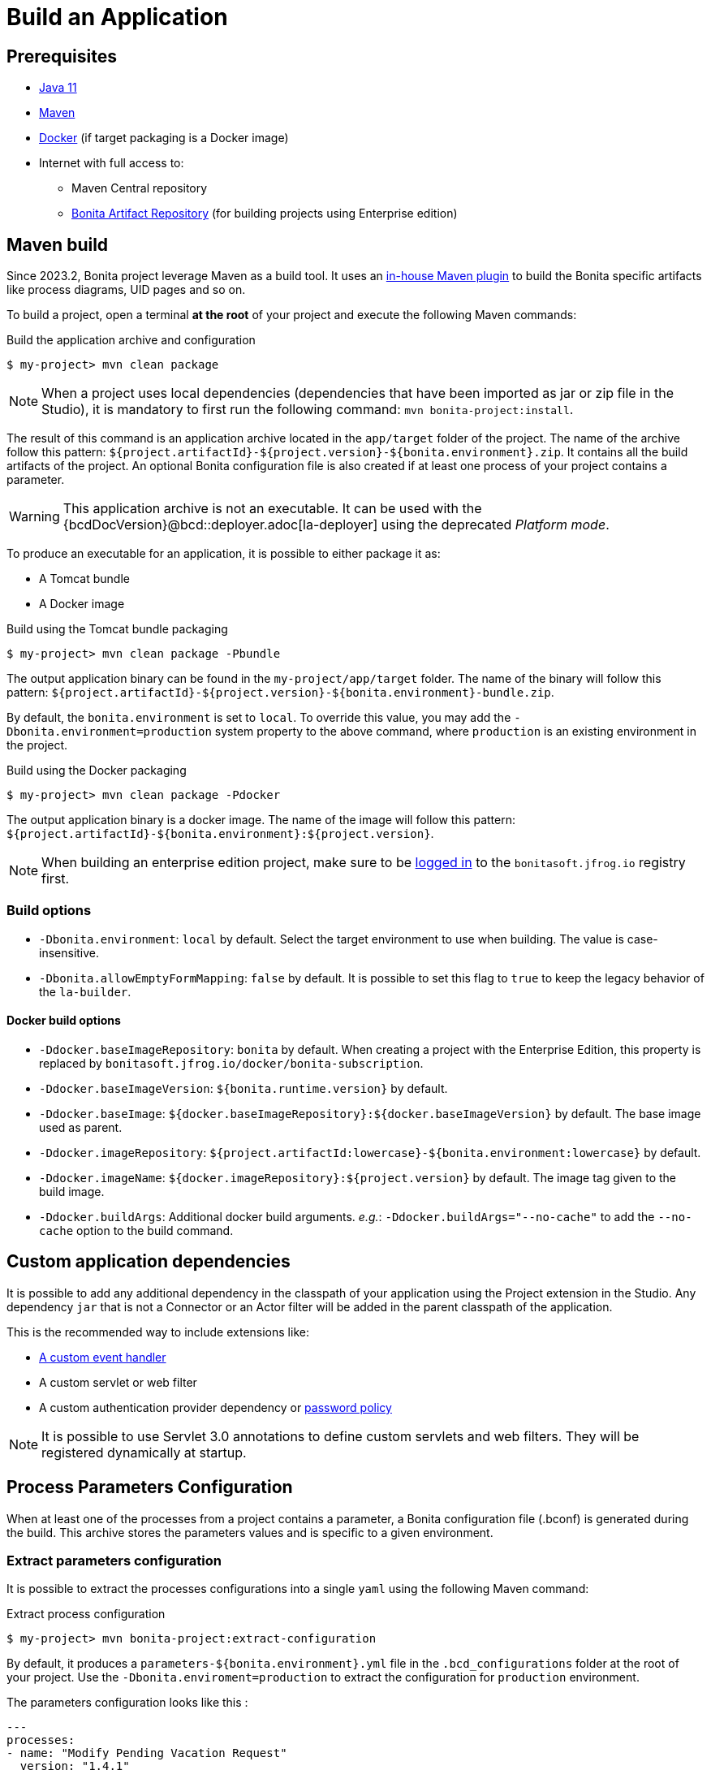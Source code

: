 = Build an Application

:description: How to build an Application from a Bonita project.

== Prerequisites
[#prerequisites]

* https://adoptopenjdk.net/releases.html[Java 11]
* https://maven.apache.org/download.cgi[Maven]
* https://www.docker.com/[Docker] (if target packaging is a Docker image)
* Internet with full access to:
** Maven Central repository
** xref:software-extensibility:bonita-repository-access.adoc#maven-settings[Bonita Artifact Repository] (for building projects using Enterprise edition)

== Maven build

Since 2023.2, Bonita project leverage Maven as a build tool. It uses an https://bonitasoft.github.io/bonita-project-maven-plugin/[in-house Maven plugin] to build the Bonita specific artifacts like process diagrams, UID pages and so on.

To build a project, open a terminal *at the root* of your project and execute the following Maven commands:

.Build the application archive and configuration
[source,shell]
----
$ my-project> mvn clean package
----

NOTE: When a project uses local dependencies (dependencies that have been imported as jar or zip file in the Studio), it is mandatory to first run the following command: `mvn bonita-project:install`.

The result of this command is an application archive located in the `app/target` folder of the project. The name of the archive follow this pattern: `${project.artifactId}-${project.version}-${bonita.environment}.zip`. It contains all the build artifacts of the project. An optional Bonita configuration file is also created if at least one process of your project contains a parameter.

WARNING: This application archive is not an executable. It can be used with the {bcdDocVersion}@bcd::deployer.adoc[la-deployer] using the deprecated _Platform mode_.

To produce an executable for an application, it is possible to either package it as:

* A Tomcat bundle
* A Docker image

.Build using the Tomcat bundle packaging
[source,shell]
----
$ my-project> mvn clean package -Pbundle
----

The output application binary can be found in the `my-project/app/target` folder. The name of the binary will follow this pattern: `${project.artifactId}-${project.version}-${bonita.environment}-bundle.zip`.

By default, the `bonita.environment` is set to `local`. To override this value, you may add the `-Dbonita.environment=production` system property to the above command, where `production` is an existing environment in the project.

.Build using the Docker packaging
[source,shell]
----
$ my-project> mvn clean package -Pdocker
----

The output application binary is a docker image. The name of the image will follow this pattern: `${project.artifactId}-${bonita.environment}:${project.version}`.

[NOTE]
--
When building an enterprise edition project, make sure to be xref:software-extensibility:bonita-repository-access.adoc#docker-configuration[logged in] to the `bonitasoft.jfrog.io` registry first.
--

=== Build options

* `-Dbonita.environment`: `local` by default. Select the target environment to use when building. The value is case-insensitive.
* `-Dbonita.allowEmptyFormMapping`: `false` by default. It is possible to set this flag to `true` to keep the legacy behavior of the `la-builder`.

==== Docker build options

* `-Ddocker.baseImageRepository`: `bonita` by default. When creating a project with the Enterprise Edition, this property is replaced by `bonitasoft.jfrog.io/docker/bonita-subscription`.
* `-Ddocker.baseImageVersion`: `${bonita.runtime.version}` by default.
* `-Ddocker.baseImage`: `${docker.baseImageRepository}:${docker.baseImageVersion}` by default. The base image used as parent.
* `-Ddocker.imageRepository`: `${project.artifactId:lowercase}-${bonita.environment:lowercase}` by default.
* `-Ddocker.imageName`: `${docker.imageRepository}:${project.version}` by default. The image tag given to the build image.
* `-Ddocker.buildArgs`: Additional docker build arguments. _e.g._: `-Ddocker.buildArgs="--no-cache"` to add the `--no-cache` option to the build command.

== Custom application dependencies

It is possible to add any additional dependency in the classpath of your application using the Project extension in the Studio. Any dependency `jar` that is not a Connector or an Actor filter will be added in the parent classpath of the application.

This is the recommended way to include extensions like:

* xref:integration:event-handlers.adoc[A custom event handler]
* A custom servlet or web filter
* A custom authentication provider dependency or xref:identity:enforce-password-policy.adoc[password policy]

NOTE: It is possible to use Servlet 3.0 annotations to define custom servlets and web filters. They will be registered dynamically at startup.

== Process Parameters Configuration

When at least one of the processes from a project contains a parameter, a Bonita configuration file (.bconf) is generated during the build. This archive stores the parameters values and is specific to a given environment.

=== Extract parameters configuration

It is possible to extract the processes configurations into a single `yaml` using the following Maven command:

.Extract process configuration
[source,shell]
----
$ my-project> mvn bonita-project:extract-configuration
----

By default, it produces a `parameters-${bonita.environment}.yml` file in the `.bcd_configurations` folder at the root of your project. Use the `-Dbonita.enviroment=production` to extract the configuration for `production` environment.

The parameters configuration looks like this :

[source,yaml]
----
---
processes:
- name: "Modify Pending Vacation Request"
  version: "1.4.1"
  parameters:
  - name: "calendarApplicationName"
    value: "Bonitasoft-NewVacationRequest/1.4.0"
    type: "String"
  - name: "calendarCalendarId"
    value: "mydomain.com_4gc5656x7f57cfsrejgb@group.calendar.google.com"
    type: "String"
----

As it may contain sensitive data, it's recommended to encrypt your configuration.  
You can also only extract parameters that have no value for this environment:

[source,shell]
----
$ my-project> mvn bonita-project:extract-configuration -Dparameters.withoutValue
----

NOTE: If all parameters are valuated for this environment, no file will be created.

It is possible to override an existing file using the `-Dparameters.overwrite` system property.

=== Merge parameters configuration

During the build of the application the `merge-configuration` goal is executed and the content of the `parameters-${bonita.environment}.yml` file is merge into the final Bonita configuration file.

==== Override parameters with the same name

If you  have the same parameter name in more than one processes, and you want to override them in all processes, you can edit the `parameters-${bonita.environment}.yml` file as below:

[source,yaml]
----
---
global_parameters:
  - name: "ParameterNameInAllProcesses"
    value: "SameValueInAllProcess"
    type: "String"
----

NOTE: Important:
A specific parameter setting has priority over a global parameter configuration.


*Example*:
Let assume that these processes *P1, P2, P3* have all these three parameters: *_calendarApplicationName_*, *_emailNotificationSender_*, *_emailServerUseSSL_*.

[source,yaml]
----
---
processes:
- name: "P1"
  version: "1.4.1"
  parameters:
  - name: "calendarApplicationName"
    value: "Bonitasoft-NewVacationRequest/1.4.0"
    type: "String"
  - name: "emailNotificationSender"
    value: "cancelvacationconfirmation@mail.com"
    type: "String"
- name: "P2"
  version: "1.4.1"
  parameters:
  - name: "calendarApplicationName"
    value: "Bonitasoft-NewVacationRequest/1.4.0"
    type: "String"
- name: "P3"
  version: "1.4.1"
  parameters:
  - name: "calendarApplicationName"
    value: "Bonitasoft-NewVacationRequest/1.4.0"
    type: "String"
global_parameters:
  - name: "emailNotificationSender"
    value: "vacation-notification@mail.com"
    type: "String"
  - name: "emailServerUseSSL"
    value: true
    type: "Boolean"
----

The result of *merge-configuration* goal execution will be:

* The value of *_emailServerUseSSL_* in *global_parameters* will override *P1, P2, P3*.
* The value of *_emailNotificationSender_* in *global_parameters* will override only *P2 and P3* because the setting of *_emailNotificationSender_* in *P1* has priority.
* The value of *_emailNotificationSender_* in *P1* will override only the parameter of *P1*.
You may want to complete or override some parameter values coming from your Living App repository, to do that you can modify the output file of the *extract-conf* command and *_merge_* with your *_bconf_* file.



[.troubleshooting-title]
== Troubleshooting

[.troubleshooting-section]
--
[.symptom]
I can't package my process on SCA mode.

[.symptom-description]
When I try to package my process, I get this error: An error occurred when adding resources: No UIDesigner form is defined on the 'Pool' instantiation form.

[.solution]#Possible solution#
You need to map a form for each manual task and for instanciation form.
--

[.troubleshooting-section]
--
[.symptom]
I can't see the default living application when I package and deploy my project with Application mode.

[.symptom-description]
When I deploy my project, I can't access to Bonita User/Admin Application, from URL or from the application directory menu.

[.solution]#Possible solution#
You need to add manually the default living application in your project from the Marketplace. To do it, you can check more details in xref:runtime:user-application-overview.adoc[Add default living application]the dedicated section.
--
